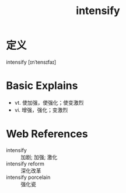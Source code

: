 #+title: intensify
#+roam_tags:英语单词

* 定义
  
intensify [ɪnˈtensɪfaɪ]

* Basic Explains
- vt. 使加强，使强化；使变激烈
- vi. 增强，强化；变激烈

* Web References
- intensify :: 加剧; 加强; 激化
- intensify reform :: 深化改革
- intensify porcelain :: 强化瓷
